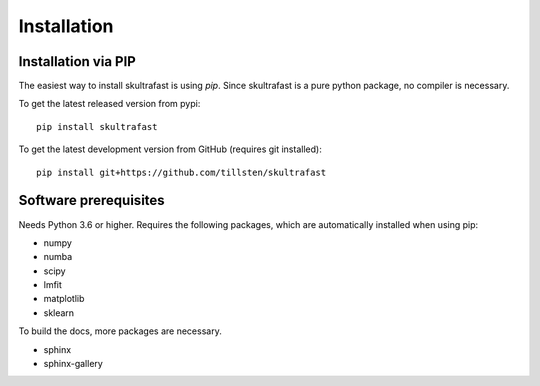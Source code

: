 Installation
============

Installation via PIP
--------------------
The easiest way to install skultrafast is using *pip*. Since skultrafast is a
pure python package, no compiler is necessary.

To get the latest released version from pypi::

    pip install skultrafast

To get the latest development version from GitHub (requires git installed)::

    pip install git+https://github.com/tillsten/skultrafast


Software prerequisites
----------------------
Needs Python 3.6 or higher. Requires the following packages,
which are automatically installed when using pip:

* numpy
* numba
* scipy
* lmfit
* matplotlib
* sklearn

To build the docs, more packages are necessary.

* sphinx
* sphinx-gallery
